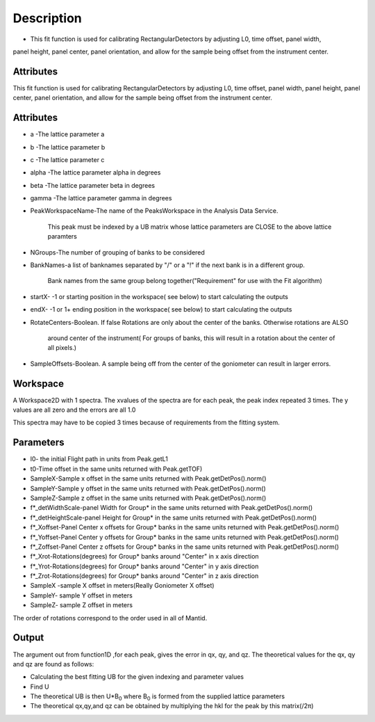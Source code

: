 .. algorithm::

.. summary::

.. alias::

.. properties::

Description
-----------

-  This fit function is used for calibrating RectangularDetectors by
   adjusting L0, time offset, panel width,

panel height, panel center, panel orientation, and allow for the sample
being offset from the instrument center.

Attributes
~~~~~~~~~~

This fit function is used for calibrating RectangularDetectors by
adjusting L0, time offset, panel width, panel height, panel center,
panel orientation, and allow for the sample being offset from the
instrument center.

Attributes
~~~~~~~~~~

-  a -The lattice parameter a
-  b -The lattice parameter b
-  c -The lattice parameter c
-  alpha -The lattice parameter alpha in degrees
-  beta -The lattice parameter beta in degrees
-  gamma -The lattice parameter gamma in degrees
-  PeakWorkspaceName-The name of the PeaksWorkspace in the Analysis Data
   Service.

    This peak must be indexed by a UB matrix whose lattice parameters
    are CLOSE to the above
    lattice paramters

-  NGroups-The number of grouping of banks to be considered
-  BankNames-a list of banknames separated by "/" or a "!" if the next
   bank is in a different group.

    Bank names from the same group belong together("Requirement" for use
    with the Fit algorithm)

-  startX- -1 or starting position in the workspace( see below) to start
   calculating the outputs
-  endX- -1 or 1+ ending position in the workspace( see below) to start
   calculating the outputs
-  RotateCenters-Boolean. If false Rotations are only about the center
   of the banks. Otherwise rotations are ALSO

    around center of the instrument( For groups of banks, this will
    result in a rotation about the center of all pixels.)

-  SampleOffsets-Boolean. A sample being off from the center of the
   goniometer can result in larger errors.

Workspace
~~~~~~~~~

A Workspace2D with 1 spectra. The xvalues of the spectra are for each
peak, the peak index repeated 3 times. The y values are all zero and the
errors are all 1.0

This spectra may have to be copied 3 times because of requirements from
the fitting system.

Parameters
~~~~~~~~~~

-  l0- the initial Flight path in units from Peak.getL1
-  t0-Time offset in the same units returned with Peak.getTOF)
-  SampleX-Sample x offset in the same units returned with
   Peak.getDetPos().norm()
-  SampleY-Sample y offset in the same units returned with
   Peak.getDetPos().norm()
-  SampleZ-Sample z offset in the same units returned with
   Peak.getDetPos().norm()
-  f\*\_detWidthScale-panel Width for Group\* in the same units returned
   with Peak.getDetPos().norm()
-  f\*\_detHeightScale-panel Height for Group\* in the same units
   returned with Peak.getDetPos().norm()
-  f\*\_Xoffset-Panel Center x offsets for Group\* banks in the same
   units returned with Peak.getDetPos().norm()
-  f\*\_Yoffset-Panel Center y offsets for Group\* banks in the same
   units returned with Peak.getDetPos().norm()
-  f\*\_Zoffset-Panel Center z offsets for Group\* banks in the same
   units returned with Peak.getDetPos().norm()
-  f\*\_Xrot-Rotations(degrees) for Group\* banks around "Center" in x
   axis direction
-  f\*\_Yrot-Rotations(degrees) for Group\* banks around "Center" in y
   axis direction
-  f\*\_Zrot-Rotations(degrees) for Group\* banks around "Center" in z
   axis direction
-  SampleX -sample X offset in meters(Really Goniometer X offset)
-  SampleY- sample Y offset in meters
-  SampleZ- sample Z offset in meters

The order of rotations correspond to the order used in all of Mantid.

Output
~~~~~~

The argument out from function1D ,for each peak, gives the error in qx,
qy, and qz. The theoretical values for the qx, qy and qz are found as
follows:

-  Calculating the best fitting UB for the given indexing and parameter
   values
-  Find U
-  The theoretical UB is then U\*B\ :sub:`0` where B\ :sub:`0` is formed
   from the supplied lattice parameters
-  The theoretical qx,qy,and qz can be obtained by multiplying the hkl
   for the peak by this matrix(/2π)

.. algm_categories::
